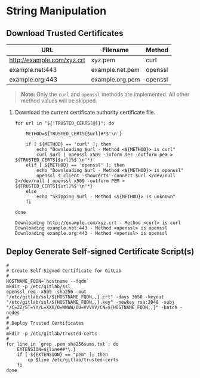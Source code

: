 * String Manipulation
** Download Trusted Certificates

#+NAME: gitlab-trusted-certs
| URL                        | Filename          | Method  |
|----------------------------+-------------------+---------|
| http://example.com/xyz.crt | xyz.pem           | curl    |
| example.net:443            | example.net.pem   | openssl |
| example.org:443            | example.org.pem   | openssl |

#+BEGIN_QUOTE
  *Note:* Only the =curl= and =openssl= methods are implemented. All other method values will be skipped.
#+END_QUOTE
 
1. Download the current certificate authority certificate file.

   #+BEGIN_SRC shell :results verbatim :var TRUSTED_CERTS=gitlab-trusted-certs
     for url in "${!TRUSTED_CERTS[@]}"; do

         METHOD=${TRUSTED_CERTS[$url]#*$'\n'}

         if [ ${METHOD} == 'curl' ]; then
             echo "Downloading $url - Method <${METHOD}> is curl"
             curl $url | openssl x509 -inform der -outform pem > ${TRUSTED_CERTS[$url]%$'\n'*}
         elif [ ${METHOD} == 'openssl' ]; then
             echo "Downloading $url - Method <${METHOD}> is openssl"
             openssl s_client -showcerts -connect $url </dev/null 2>/dev/null | openssl x509 -outform PEM > ${TRUSTED_CERTS[$url]%$'\n'*}
         else
             echo "Skipping $url - Method <${METHOD}> is unknown"
         fi

     done
   #+END_SRC

   #+RESULTS:
   : Downloading http://example.com/xyz.crt - Method <curl> is curl
   : Downloading example.net:443 - Method <openssl> is openssl
   : Downloading example.org:443 - Method <openssl> is openssl

** Deploy Generate Self-signed Certificate Script(s)

#+NAME: install-gitlab/generate-self-signed-certificate-script-shell-code
#+BEGIN_SRC shell :eval never
  #
  # Create Self-Signed Certificate for GitLab
  #
  HOSTNAME_FQDN=`hostname --fqdn`
  mkdir -p /etc/gitlab/ssl
  openssl req -x509 -sha256 -out "/etc/gitlab/ssl/${HOSTNAME_FQDN,,}.crt" -days 3650 -keyout "/etc/gitlab/ssl/${HOSTNAME_FQDN,,}.key" -newkey rsa:2048 -subj "/C=ZZ/ST=YY/L=XXX/O=WWWW/OU=VVVVV/CN=${HOSTNAME_FQDN,,}" -batch -nodes
  #
  # Deploy Trusted Certificates
  #
  mkdir -p /etc/gitlab/trusted-certs
  #
  for line in `grep .pem sha256sums.txt`; do
      EXTENSION=${line##*\.}
      if [ ${EXTENSION} == "pem" ]; then
          cp $line /etc/gitlab/trusted-certs
      fi
  done
#+END_SRC

